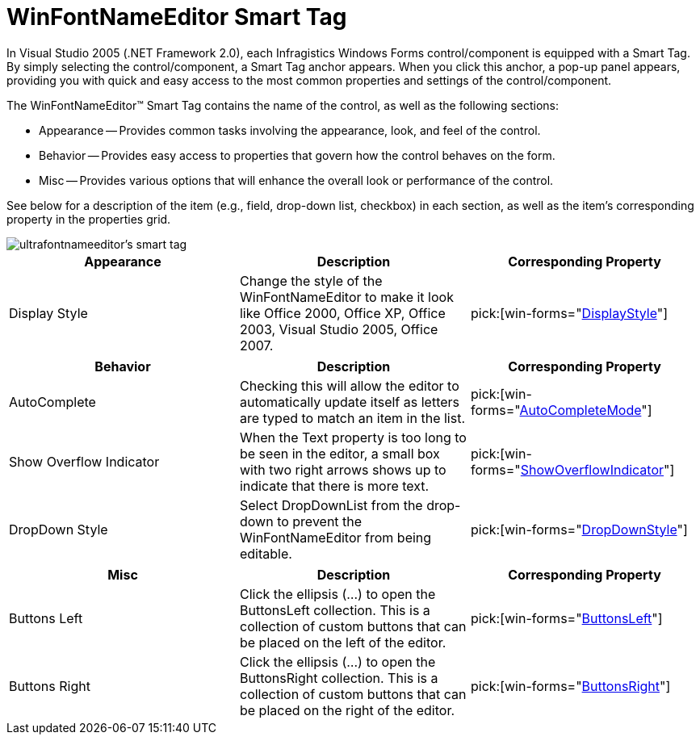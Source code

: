 ﻿////

|metadata|
{
    "name": "winfontnameeditor-smart-tag",
    "controlName": ["WinFontNameEditor"],
    "tags": ["API","Design Environment"],
    "guid": "{69D3ED59-C115-46D5-8EE6-A56A7F3E4CC9}",  
    "buildFlags": [],
    "createdOn": "2005-09-11T00:00:00Z"
}
|metadata|
////

= WinFontNameEditor Smart Tag

In Visual Studio 2005 (.NET Framework 2.0), each Infragistics Windows Forms control/component is equipped with a Smart Tag. By simply selecting the control/component, a Smart Tag anchor appears. When you click this anchor, a pop-up panel appears, providing you with quick and easy access to the most common properties and settings of the control/component.

The WinFontNameEditor™ Smart Tag contains the name of the control, as well as the following sections:

* Appearance -- Provides common tasks involving the appearance, look, and feel of the control.
* Behavior -- Provides easy access to properties that govern how the control behaves on the form.
* Misc -- Provides various options that will enhance the overall look or performance of the control.

See below for a description of the item (e.g., field, drop-down list, checkbox) in each section, as well as the item's corresponding property in the properties grid.

image::images/WinEditors_The_WinFontNameEditor_Smart_Tag_01.png[ultrafontnameeditor's smart tag]

[options="header", cols="a,a,a"]
|====
|Appearance|Description|Corresponding Property

|Display Style
|Change the style of the WinFontNameEditor to make it look like Office 2000, Office XP, Office 2003, Visual Studio 2005, Office 2007.
| pick:[win-forms="link:{ApiPlatform}win.ultrawineditors.v{ProductVersion}~infragistics.win.ultrawineditors.texteditorcontrolbase~displaystyle.html[DisplayStyle]"] 

|====

[options="header", cols="a,a,a"]
|====
|Behavior|Description|Corresponding Property

|AutoComplete
|Checking this will allow the editor to automatically update itself as letters are typed to match an item in the list.
| pick:[win-forms="link:infragistics4.win.ultrawineditors.v{ProductVersion}~infragistics.win.ultrawineditors.ultracomboeditor~autocompletemode.html[AutoCompleteMode]"] 

|Show Overflow Indicator
|When the Text property is too long to be seen in the editor, a small box with two right arrows shows up to indicate that there is more text.
| pick:[win-forms="link:infragistics4.win.ultrawineditors.v{ProductVersion}~infragistics.win.ultrawineditors.texteditorcontrolbase~showoverflowindicator.html[ShowOverflowIndicator]"] 

|DropDown Style
|Select DropDownList from the drop-down to prevent the WinFontNameEditor from being editable.
| pick:[win-forms="link:infragistics4.win.ultrawineditors.v{ProductVersion}~infragistics.win.ultrawineditors.ultracomboeditor~dropdownstyle.html[DropDownStyle]"] 

|====

[options="header", cols="a,a,a"]
|====
|Misc|Description|Corresponding Property

|Buttons Left
|Click the ellipsis (...) to open the ButtonsLeft collection. This is a collection of custom buttons that can be placed on the left of the editor.
| pick:[win-forms="link:infragistics4.win.v{ProductVersion}~infragistics.win.ultrawineditors.editorbuttoncontrolbase~buttonsleft.html[ButtonsLeft]"] 

|Buttons Right
|Click the ellipsis (...) to open the ButtonsRight collection. This is a collection of custom buttons that can be placed on the right of the editor.
| pick:[win-forms="link:infragistics4.win.v{ProductVersion}~infragistics.win.ultrawineditors.editorbuttoncontrolbase~buttonsright.html[ButtonsRight]"] 

|====